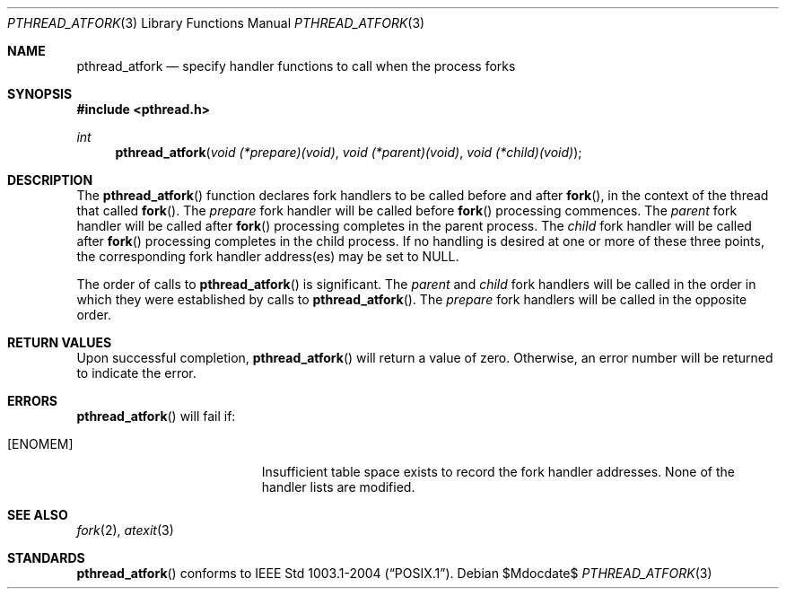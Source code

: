.\"	$OpenBSD: pthread_atfork.3,v 1.8 2005/11/14 23:46:40 jmc Exp $
.\"
.\" David Leonard <d@openbsd.org>, 1999. Public domain.
.\"
.Dd $Mdocdate$
.Dt PTHREAD_ATFORK 3
.Os
.Sh NAME
.Nm pthread_atfork
.Nd specify handler functions to call when the process forks
.Sh SYNOPSIS
.Fd #include <pthread.h>
.Ft int
.Fn pthread_atfork "void (*prepare)(void)" "void (*parent)(void)" "void (*child)(void)"
.Sh DESCRIPTION
The
.Fn pthread_atfork
function declares fork handlers to be called before and after
.Fn fork ,
in the context of the thread that called
.Fn fork .
The
.Fa prepare
fork handler will be called before
.Fn fork
processing commences.
The
.Fa parent
fork handler will be called after
.Fn fork
processing completes in the parent process.
The
.Fa child
fork handler will be called after
.Fn fork
processing completes in the child process.
If no handling is desired at
one or more of these three points,
the corresponding fork handler
address(es) may be set to
.Dv NULL .
.Pp
The order of calls to
.Fn pthread_atfork
is significant.
The
.Fa parent
and
.Fa child
fork handlers will be called in the order in which they were established
by calls to
.Fn pthread_atfork .
The
.Fa prepare
fork handlers will be called in the opposite order.
.Sh RETURN VALUES
Upon successful completion,
.Fn pthread_atfork
will return a value of zero.
Otherwise, an error number will be
returned to indicate the error.
.Sh ERRORS
.Fn pthread_atfork
will fail if:
.Bl -tag -width Er
.It Bq Er ENOMEM
Insufficient table space exists to record the fork handler addresses.
None of the handler lists are modified.
.El
.Sh SEE ALSO
.Xr fork 2 ,
.Xr atexit 3
.Sh STANDARDS
.Fn pthread_atfork
conforms to
.St -p1003.1-2004 .
